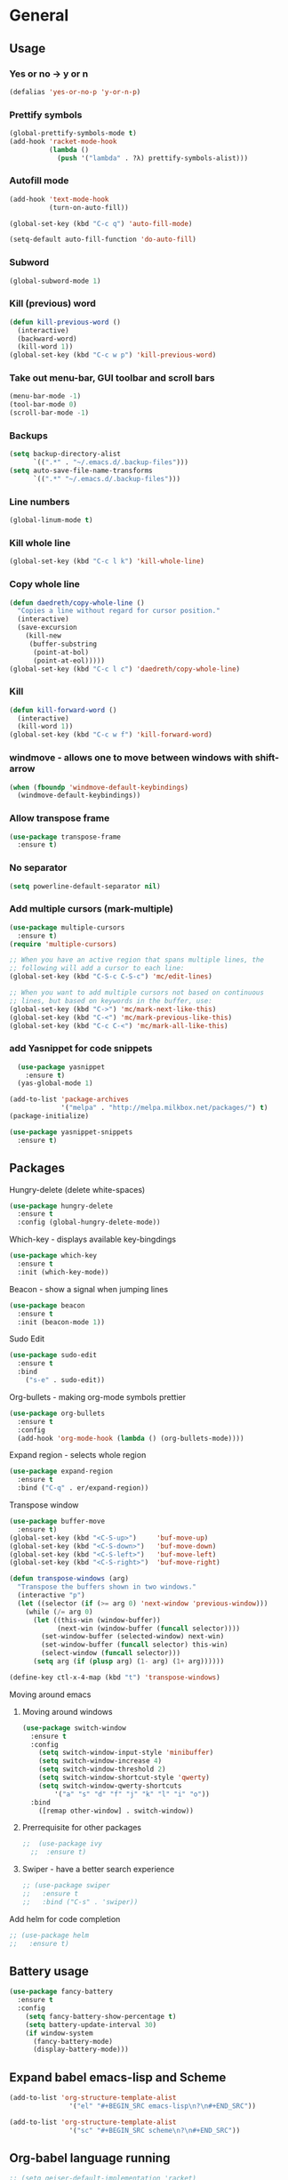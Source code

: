 * General
** Usage
*** Yes or no -> y or n
#+BEGIN_SRC emacs-lisp
  (defalias 'yes-or-no-p 'y-or-n-p)
#+END_SRC
*** Prettify symbols
#+BEGIN_SRC emacs-lisp
  (global-prettify-symbols-mode t)
  (add-hook 'racket-mode-hook
            (lambda ()
              (push '("lambda" . ?λ) prettify-symbols-alist)))
#+END_SRC
*** Autofill mode
#+BEGIN_SRC emacs-lisp
  (add-hook 'text-mode-hook
            (turn-on-auto-fill))

  (global-set-key (kbd "C-c q") 'auto-fill-mode)

  (setq-default auto-fill-function 'do-auto-fill)
#+END_SRC
*** Subword
#+BEGIN_SRC emacs-lisp
(global-subword-mode 1)
#+END_SRC
*** Kill (previous) word
#+BEGIN_SRC emacs-lisp
  (defun kill-previous-word ()
    (interactive)
    (backward-word)
    (kill-word 1))
  (global-set-key (kbd "C-c w p") 'kill-previous-word)
#+END_SRC
*** Take out menu-bar, GUI toolbar and scroll bars
#+BEGIN_SRC emacs-lisp
  (menu-bar-mode -1)
  (tool-bar-mode 0)
  (scroll-bar-mode -1)
#+END_SRC

*** Backups
#+BEGIN_SRC emacs-lisp
  (setq backup-directory-alist
        `((".*" . "~/.emacs.d/.backup-files")))
  (setq auto-save-file-name-transforms
        `((".*" "~/.emacs.d/.backup-files")))
#+END_SRC

*** Line numbers
#+BEGIN_SRC emacs-lisp
  (global-linum-mode t)
#+END_SRC 
*** Kill whole line
#+BEGIN_SRC emacs-lisp
  (global-set-key (kbd "C-c l k") 'kill-whole-line)
#+END_SRC
*** Copy whole line
#+BEGIN_SRC emacs-lisp
  (defun daedreth/copy-whole-line ()
    "Copies a line without regard for cursor position."
    (interactive)
    (save-excursion
      (kill-new
       (buffer-substring
        (point-at-bol)
        (point-at-eol)))))
  (global-set-key (kbd "C-c l c") 'daedreth/copy-whole-line)
#+END_SRC
*** Kill
#+BEGIN_SRC emacs-lisp
  (defun kill-forward-word ()
    (interactive)
    (kill-word 1))
  (global-set-key (kbd "C-c w f") 'kill-forward-word)
#+END_SRC
*** windmove - allows one to move between windows with shift-arrow
#+BEGIN_SRC emacs-lisp
  (when (fboundp 'windmove-default-keybindings)
    (windmove-default-keybindings))
#+END_SRC
*** Allow transpose frame
#+BEGIN_SRC emacs-lisp
  (use-package transpose-frame
    :ensure t)
#+END_SRC
*** No separator
#+BEGIN_SRC emacs-lisp
  (setq powerline-default-separator nil)
#+END_SRC
*** Add multiple cursors (mark-multiple)
#+BEGIN_SRC emacs-lisp
  (use-package multiple-cursors
    :ensure t)
  (require 'multiple-cursors)

  ;; When you have an active region that spans multiple lines, the
  ;; following will add a cursor to each line:
  (global-set-key (kbd "C-S-c C-S-c") 'mc/edit-lines)

  ;; When you want to add multiple cursors not based on continuous
  ;; lines, but based on keywords in the buffer, use:
  (global-set-key (kbd "C->") 'mc/mark-next-like-this)
  (global-set-key (kbd "C-<") 'mc/mark-previous-like-this)
  (global-set-key (kbd "C-c C-<") 'mc/mark-all-like-this)
#+END_SRC
*** add Yasnippet for code snippets
#+BEGIN_SRC emacs-lisp
    (use-package yasnippet
      :ensure t)
    (yas-global-mode 1)

  (add-to-list 'package-archives
               '("melpa" . "http://melpa.milkbox.net/packages/") t)
  (package-initialize)

  (use-package yasnippet-snippets
    :ensure t)

#+END_SRC
** Packages 
**** Hungry-delete (delete white-spaces)
#+BEGIN_SRC emacs-lisp
  (use-package hungry-delete
    :ensure t
    :config (global-hungry-delete-mode))
#+END_SRC

**** Which-key - displays available key-bingdings
#+BEGIN_SRC emacs-lisp
(use-package which-key
  :ensure t
  :init (which-key-mode))
#+END_SRC
     
**** Beacon - show a signal when jumping lines
#+BEGIN_SRC emacs-lisp
(use-package beacon
  :ensure t
  :init (beacon-mode 1))
#+END_SRC
**** Sudo Edit
#+BEGIN_SRC emacs-lisp
  (use-package sudo-edit
    :ensure t
    :bind
      ("s-e" . sudo-edit))
#+END_SRC

**** Org-bullets - making org-mode symbols prettier
#+BEGIN_SRC emacs-lisp
  (use-package org-bullets
    :ensure t
    :config
    (add-hook 'org-mode-hook (lambda () (org-bullets-mode))))
#+END_SRC
**** Expand region - selects whole region
#+BEGIN_SRC emacs-lisp
(use-package expand-region
  :ensure t
  :bind ("C-q" . er/expand-region))
#+END_SRC
**** Transpose window
#+BEGIN_SRC emacs-lisp
  (use-package buffer-move
    :ensure t)
  (global-set-key (kbd "<C-S-up>")     'buf-move-up)
  (global-set-key (kbd "<C-S-down>")   'buf-move-down)
  (global-set-key (kbd "<C-S-left>")   'buf-move-left)
  (global-set-key (kbd "<C-S-right>")  'buf-move-right)

  (defun transpose-windows (arg)
    "Transpose the buffers shown in two windows."
    (interactive "p")
    (let ((selector (if (>= arg 0) 'next-window 'previous-window)))
      (while (/= arg 0)
        (let ((this-win (window-buffer))
              (next-win (window-buffer (funcall selector))))
          (set-window-buffer (selected-window) next-win)
          (set-window-buffer (funcall selector) this-win)
          (select-window (funcall selector)))
        (setq arg (if (plusp arg) (1- arg) (1+ arg))))))

  (define-key ctl-x-4-map (kbd "t") 'transpose-windows)
#+END_SRC
**** Moving around emacs
***** Moving around windows
#+BEGIN_SRC emacs-lisp
(use-package switch-window
  :ensure t
  :config
    (setq switch-window-input-style 'minibuffer)
    (setq switch-window-increase 4)
    (setq switch-window-threshold 2)
    (setq switch-window-shortcut-style 'qwerty)
    (setq switch-window-qwerty-shortcuts
        '("a" "s" "d" "f" "j" "k" "l" "i" "o"))
  :bind
    ([remap other-window] . switch-window))
#+END_SRC
***** Prerrequisite for other packages
#+BEGIN_SRC emacs-lisp
;;  (use-package ivy
  ;;  :ensure t)
#+END_SRC
***** Swiper - have a better search experience
#+BEGIN_SRC emacs-lisp
  ;; (use-package swiper
  ;;   :ensure t
  ;;   :bind ("C-s" . 'swiper))
#+END_SRC
**** Add helm for code completion
#+BEGIN_SRC emacs-lisp
  ;; (use-package helm
  ;;   :ensure t)
#+END_SRC
** Battery usage
#+BEGIN_SRC emacs-lisp
  (use-package fancy-battery
    :ensure t
    :config
      (setq fancy-battery-show-percentage t)
      (setq battery-update-interval 30)
      (if window-system
        (fancy-battery-mode)
        (display-battery-mode)))
#+END_SRC
** Expand babel emacs-lisp and Scheme
#+BEGIN_SRC emacs-lisp
  (add-to-list 'org-structure-template-alist
                 '("el" "#+BEGIN_SRC emacs-lisp\n?\n#+END_SRC"))

  (add-to-list 'org-structure-template-alist
                 '("sc" "#+BEGIN_SRC scheme\n?\n#+END_SRC"))
#+END_SRC
** Org-babel language running
#+BEGIN_SRC emacs-lisp
  ;; (setq geiser-default-implementation 'racket)

  (org-babel-do-load-languages
   'org-babel-load-languages
   '((scheme . t)
     (emacs-lisp . t)
     (ruby . t)
     (R . t)
     (python . t)
     (C . t)
     (shell . t)))
#+END_SRC
** [#B] Company (auto-complete)
#+BEGIN_SRC emacs-lisp
  (use-package company
    :ensure t
    :init
    (add-hook 'after-init-hook 'global-company-mode))
#+END_SRC
* Programming
** [#B] Add auto-complete
** lisp/scheme/racket
*** Roswell Settings
 #+BEGIN_SRC emacs-lisp
   ;; (load (expand-file-name "~/.roswell/helper.el"))
   ;; (setq inferior-lisp-program "ros -Q run")
   ;; (custom-set-variables
   ;;  ;; custom-set-variables was added by Custom.
   ;;  ;; If you edit it by hand, you could mess it up, so be careful.
   ;;  ;; Your init file should contain only one such instance.
   ;;  ;; If there is more than one, they won't work right.
   ;;  '(safe-local-variable-values
   ;;    (quote
   ;;     ((Package . Kernel)
   ;;      (Log . C\.Log)
   ;;      (Package . LISP)
   ;;      (Package . KERNEL)
   ;;      (Package . Lisp)
   ;;      (Log . code\.log)
   ;;      (Package . conditions)
   ;;      (Lowercase . T)
   ;;      (Base . 10)
   ;;      (Package . loop)
   ;;      (whitespace-style quote
   ;;                        (face trailing empty tabs))
   ;;      (whitespace-action)))))
   ;; (custom-set-faces
   ;;  ;; custom-set-faces was added by Custom.
   ;;  ;; If you edit it by hand, you could mess it up, so be careful.
   ;;  ;; Your init file should contain only one such instance.
   ;;  ;; If there is more than one, they won't work right.
   ;;  )

   ;; (setq create-lockfiles nil)
 #+END_SRC
*** EusLisp euslime settings
 #+BEGIN_SRC emacs-lisp
   ;; (add-to-list 'load-path "~/Projetos/Programming/Lisp/JSK/euslime_dir/slime")
   ;; (add-to-list 'load-path "~/Projetos/Programming/Lisp/JSK/euslime_dir/euslime")
   ;; (add-to-list 'load-path "~/Projetos/Programming/Lisp/JSK/euslime_dir/slime-repl-ansi-color")
   ;; (require 'slime-autoloads)
   ;; (require 'euslime)
   ;; (setq inferior-lisp-program "sbcl")
   ;; (setq inferior-euslisp-program "roseus")
   ;; (slime-setup '(slime-fancy slime-repl-ansi-color slime-banner))
 #+END_SRC
*** Slime settings
 #+BEGIN_SRC emacs-lisp
   (load (expand-file-name "~/quicklisp/slime-helper.el"))
     ;; Replace "sbcl" with the path to your implementation
   (setq inferior-lisp-program "sbcl")

   ;; (setq slime-lisp-implementations
   ;;       '((sbcl ("sbcl" "--conre" "~/.emacs.d/sbcl.core-for-slime"))))

   ;; (use-package slime
   ;;   :ensure t)

   (slime-setup)

   (setq slime-startup-animation t)

   ;; (setq inferior-lisp-program "/usr/local/bin/ccl")
   ;; ;;(setq inferior-lisp "/usr/bin/sbcl")
   ;; ;;(setq slime-default-lisp "/usr/local/bin/ccl")
   ;; ;;(setq slime-lisp-implementations
   ;; ;;  '((ccl ("ccl" "-quiet"))
   ;; ;;    (sbcl ("/usr/bin/sbcl") :coding-system utf-8-unix))

   (add-hook 'lisp-mode-hook (lambda () (slime-mode t)))
   (add-hook 'inferior-lisp-mode-hook (lambda () (inferior-slime-mode t)))

   (setq slime-contribs '(slime-fancy))

   ;; (global-set-key "\C-cs" 'slime-selector)  ;; Set key binding to slime-selector


 #+END_SRC
*** Racket-mode settings
 #+BEGIN_SRC emacs-lisp
   (use-package racket-mode
     :ensure t)
 #+END_SRC
*** Parenthesis and other delimiter niceties
 #+BEGIN_SRC emacs-lisp
   (use-package paredit
     :ensure t
     :config
     (dolist (m '(emacs-lisp-mode-hook
		  racket-mode-hook
		  racket-repl-mode-hook))
       (add-hook m #'paredit-mode))
     (bind-keys :map paredit-mode-map
		("{"   . paredit-open-curly)
		("}"   . paredit-close-curly))
     (unless terminal-frame
       (bind-keys :map paredit-mode-map
		  ("M-[" . paredit-wrap-square)
		  ("M-{" . paredit-wrap-curly))))

   ;; (use-package paredit
   ;; 	     :ensure t
   ;; 	     :config
   ;; (add-hook 'racket-mode-hook #'enable-paredit-mode)
   ;; (add-hook 'lisp-mode-hook #'enable-paredit-mode))
 #+END_SRC
*** (not) Scheme smart-complete
 #+BEGIN_SRC emacs-lisp
   ;; (use-package scheme-smart-complete
   ;;   :ensure t)
 #+END_SRC
*** (not) Make Racket run scheme code
 #+BEGIN_SRC emacs-lisp
;; (setq scheme-program-name "racket")
 #+END_SRC
*** (not) Make racket-mode into scheme
 #+BEGIN_SRC emacs-lisp
   ;; (setq auto-mode-alist (cons '("\\.scm" . racket-mode) auto-mode-alist))
 #+END_SRC
*** (not) Make Geiser deal with scheme code
 #+BEGIN_SRC emacs-lisp
   ;; (use-package geiser
   ;;   :ensure t)
 #+END_SRC
*** Run sussman's Mechanics from emacs
 #+BEGIN_SRC emacs-lisp
   (defun mechanics ()
     (interactive)
     (run-scheme 
      "/usr/local/scmutils/mit-scheme/bin/scheme --library /usr/local/scmutils/mit-scheme/lib"
     ))
 #+END_SRC
** Julia
#+BEGIN_SRC emacs-lisp
  (use-package julia-mode
    :ensure t)
#+END_SRC
** Eclipse CLP
*** Settings
 #+BEGIN_SRC emacs-lisp
   (autoload 'eclipse-mode "/home/ericles/.emacs.d/eclipse_emacs/eclipse.el" "ECLIPSE editing mode" t)
   (setq auto-mode-alist (cons '("\\.pl" . eclipse-mode) auto-mode-alist))
   (setq auto-mode-alist (cons '("\\.ecl" . eclipse-mode) auto-mode-alist))
 #+END_SRC
** Standar ML (SML/NJ)
*** Add SML mode
#+BEGIN_SRC emacs-lisp
  (use-package sml-mode
    :ensure t)
#+END_SRC
** Octave
*** Recognize
 #+BEGIN_SRC emacs-lisp
   (setq auto-mode-alist
         (cons
          '("\\.m$" . octave-mode)
          auto-mode-alist))
   (add-hook 'octave-mode-hook
       (lambda () (progn (setq octave-comment-char ?%)
                         (setq comment-start "% ")
                         (setq comment-add 0))))
 #+END_SRC
** Python
#+BEGIN_SRC emacs-lisp
  (use-package elpy
    :ensure t
    :init
    (elpy-enable))
  (setq elpy-rpc-python-command "python3")
#+END_SRC
** Ruby
#+BEGIN_SRC emacs-lisp
   (use-package seeing-is-believing
     :ensure t)
   ;(setq seeing-is-believing-prefix "C-.")
   (add-hook 'ruby-mode-hook 'seeing-is-believing)

   (use-package inf-ruby
     :ensure t)
   (autoload 'inf-ruby-minor-mode "inf-ruby" "Run an inferior Ruby process" t)
   (add-hook 'ruby-mode-hook 'inf-ruby-minor-mode)
#+END_SRC
** C# mode
#+BEGIN_SRC emacs-lisp
  (use-package csharp-mode
    :ensure t)
#+END_SRC
* Statistics
#+BEGIN_SRC emacs-lisp
;(use-package ess
;  :ensure t
;  :init (require 'ess-site))
#+END_SRC
* Tex
** Config
#+BEGIN_SRC emacs-lisp
  ;; (use-package tex-site
  ;;   :ensure auctex
  ;;   :mode ("\\.tex\\'" . latex-mode)
  ;;   :config
  ;;   (setq TeX-auto-save t)
  ;;   (setq TeX-parse-self t)
  ;;   (setq-default TeX-master nil)
  ;;   (add-hook 'LaTeX-mode-hook
  ;;               (lambda ()
  ;;                 (rainbow-delimiters-mode)
  ;;                 (company-mode)
  ;;                 (smartparens-mode)
  ;;                 (turn-on-reftex)
  ;;                 (setq reftex-plug-into-AUCTeX t)
  ;;                 (reftex-isearch-minor-mode)
  ;;                 (setq TeX-PDF-mode t)
  ;;                 (setq TeX-source-correlate-method 'synctex)
  ;;                 (setq TeX-source-correlate-start-server t)))

  ;; ;;   ;; Update PDF buffers after successful LaTeX runs
  ;; ;;   (add-hook 'TeX-after-TeX-LaTeX-command-finished-hook
  ;; ;;               #'TeX-revert-document-buffer)

  ;; ;;   ;; to use pdfview with auctex
  ;; ;;   (add-hook 'LaTeX-mode-hook 'pdf-tools-install)

  ;; ;;   ;; to use pdfview with auctex
  ;; ;;   (setq TeX-view-program-selection '((output-pdf "pdf-tools"))
  ;; ;;           TeX-source-correlate-start-server t)
  ;; ;;   (setq TeX-view-program-list '(("pdf-tools" "TeX-pdf-tools-sync-view"))))

  ;; (use-package auctex
  ;;   :ensure t)

  (use-package tex
    :defer t
    :ensure auctex
    :config
    (setq TeX-auto-save t))

  (setq TeX-auto-save t)
  (setq TeX-parse-self t)
  (setq-default TeX-master nil)

  (add-hook 'LaTeX-mode-hook 'visual-line-mode)
  (add-hook 'LaTeX-mode-hook 'flyspell-mode)
  (add-hook 'LaTeX-mode-hook 'LaTeX-math-mode)

  (add-hook 'LaTeX-mode-hook 'turn-on-reftex)
  (setq reftex-plug-into-AUCTeX t)

  (setq TeX-PDF-mode t)
  (require 'tex)
  (TeX-global-PDF-mode t)

  (use-package latex-preview-pane
    :ensure t)

  (latex-preview-pane-enable)

#+END_SRC
* Org
** Basic config
#+BEGIN_SRC emacs-lisp
(setq org-src-window-setup 'current-window)
#+END_SRC
** Disable linum on org-mode
#+BEGIN_SRC emacs-lisp
(add-to-list 'load-path "~/.emacs.d/linum-off")
(require 'linum-off)
#+END_SRC
* CTags
#+BEGIN_SRC emacs-lisp
  (defun create-tags (dir-name)
    "Create tags file."
    (interactive "DDirectory: ")
    (eshell-command
           (format "find %s -type f -name \"*.[ch]\" | etags -" dir-name)))

  (defun er-refresh-etags (&optional extension)
    "Run etags on all peer files in current dir and reload them silently."
    (interactive)
    (shell-command (format "etags *.%s" (or extension "el")))
    (let ((tags-revert-without-query t))  ; don't query, revert silently
      (visit-tags-table default-directory nil)))

  (defadvice find-tag (around refresh-etags activate)
    "Rerun etags and reload tags if tag not found and redo find-tag.              
     If buffer is modified, ask about save before running etags."
    (let ((extension (file-name-extension (buffer-file-name))))
      (condition-case err
          ad-do-it
        (error (and (buffer-modified-p)
                    (not (ding))
                    (y-or-n-p "Buffer is modified, save it? ")
                    (save-buffer))
               (er-refresh-etags extension)
               ad-do-it))))
#+END_SRC
* IDO
** Enable IDO-mode
#+BEGIN_SRC emacs-lisp
  (setq ido-enable-flex-matching t)
  (setq ido-create-new-buffer 'always)
  (setq ido-everywhere t)
  (ido-mode 1)
#+END_SRC

** IDO-vertical
#+BEGIN_SRC emacs-lisp
  (use-package ido-vertical-mode
    :ensure t
    :init
    (ido-vertical-mode 1))
  (setq ido-vertical-define-keys 'C-n-and-C-p-only)
#+END_SRC

** Smex
#+BEGIN_SRC emacs-lisp
  (use-package smex
    :ensure t
    :init (smex-initialize)
    :bind
    ("M-x" . smex))
#+END_SRC
** Switct-buffer
#+BEGIN_SRC emacs-lisp
  (global-set-key (kbd "C-x C-b") 'ido-switch-buffer)
#+END_SRC

* Git
** Magit
#+BEGIN_SRC emacs-lisp
  (use-package magit
    :ensure t
    :config
    (setq magit-push-always-verify nil)
    (setq git-commit-summary-max-length 50)
    :bind
    ("M-t" . magit-status))
#+END_SRC
* iBuffer
** Enable ibuffer
#+BEGIN_SRC emacs-lisp
(global-set-key (kbd "C-x b") 'ibuffer)
#+END_SRC
* haml
#+BEGIN_SRC emacs-lisp
    (use-package haml-mode
      :ensure t)
#+END_SRC
* Config edit/reload
** Edit
#+BEGIN_SRC emacs-lisp
  (defun config-visit ()
    (interactive)
    (find-file "~/.emacs.d/config.org"))
  (global-set-key (kbd "C-c e") 'config-visit)
#+END_SRC
** Reload
#+BEGIN_SRC emacs-lisp
  (defun config-reload ()
    (interactive)
    (org-babel-load-file (expand-file-name "~/.emacs.d/config.org")))
  (global-set-key (kbd "C-c r") 'config-reload) 
#+END_SRC


* Avy - jump to things in emacs-tree style

#+BEGIN_SRC emacs-lisp
  (use-package avy
               :ensure t
               :bind
               ("M-s" . avy-goto-char))
#+END_SRC
